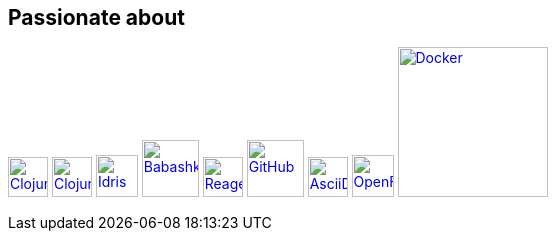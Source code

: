 == Passionate about ==

image:https://upload.wikimedia.org/wikipedia/commons/5/5d/Clojure_logo.svg[Clojure, width=40, link=https://clojure.org]
image:https://freesvg.org/img/clojurescript_logo.png[ClojureScript, width=40, link=https://clojurescript.org]
image:https://www.svgrepo.com/download/373675/idris.svg[Idris, width=42, link=https://www.idris-lang.org]
image:https://raw.githubusercontent.com/babashka/babashka/9365a24eed286b64134d74478df69d975746a287/logo/babashka_red.svg[Babashka, width=57, link=https://babashka.org]
image:https://raw.githubusercontent.com/reagent-project/reagent/a14faba55e373000f8f93edfcfce0d1222f7e71a/logo/logo.svg[Reagent, width=40, link=https://reagent-project.github.io]
image:https://cdn.freebiesupply.com/logos/thumbs/2x/github-octocat-logo.png[GitHub, width=57, link=https://github.com]
image:https://www.pngrepo.com/download/353426/asciidoctor.png[AsciiDoc, width=40, link=https://asciidoctor.org]
image:https://raw.githubusercontent.com/cncf/landscape/master/hosted_logos/openfaas.svg[OpenFaaS, width=42, link=https://www.openfaas.com]
image:https://www.vectorlogo.zone/logos/docker/docker-ar21.svg[Docker, width=150, link=https://www.docker.com]
